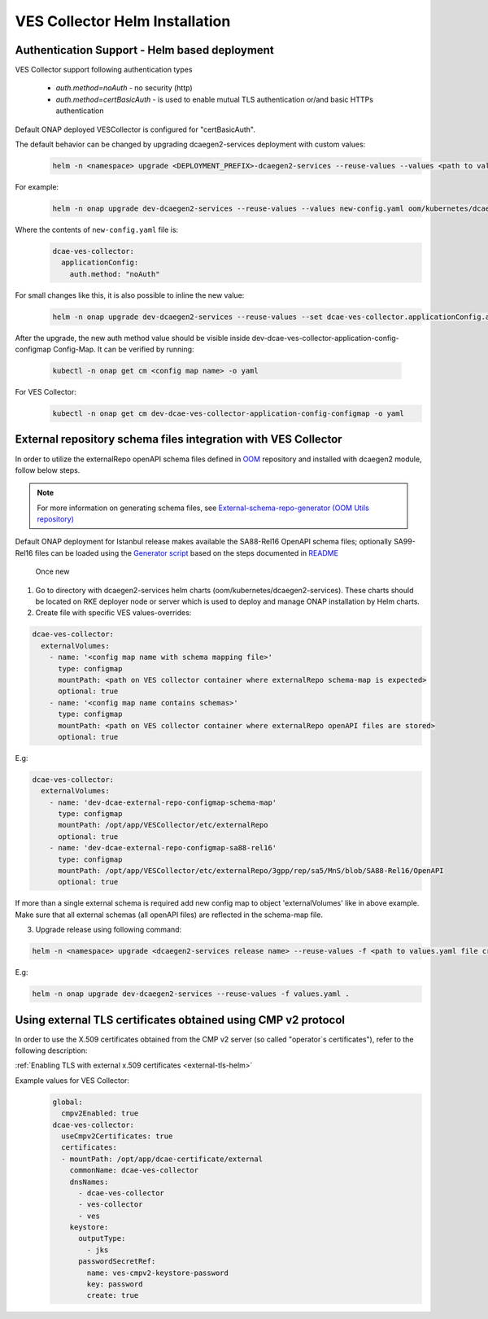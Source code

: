 .. This work is licensed under a Creative Commons Attribution 4.0 International License.
.. http://creativecommons.org/licenses/by/4.0
.. _ves-installation-helm:

VES Collector Helm Installation
===============================

Authentication Support - Helm based deployment
----------------------------------------------

VES Collector support following authentication types

    * *auth.method=noAuth* - no security (http)
    * *auth.method=certBasicAuth* - is used to enable mutual TLS authentication or/and basic HTTPs authentication

Default ONAP deployed VESCollector is configured for "certBasicAuth".

The default behavior can be changed by upgrading dcaegen2-services deployment with custom values:
    .. code-block:: bash

        helm -n <namespace> upgrade <DEPLOYMENT_PREFIX>-dcaegen2-services --reuse-values --values <path to values> <path to dcaegen2-services helm charts>

For example:
    .. code-block:: bash

        helm -n onap upgrade dev-dcaegen2-services --reuse-values --values new-config.yaml oom/kubernetes/dcaegen2-services

Where the contents of ``new-config.yaml`` file is:
    .. code-block:: bash

        dcae-ves-collector:
          applicationConfig:
            auth.method: "noAuth"

For small changes like this, it is also possible to inline the new value:
    .. code-block:: bash

        helm -n onap upgrade dev-dcaegen2-services --reuse-values --set dcae-ves-collector.applicationConfig.auth.method="noAuth" oom/kubernetes/dcaegen2-services

After the upgrade, the new auth method value should be visible inside dev-dcae-ves-collector-application-config-configmap Config-Map.
It can be verified by running:
    .. code-block:: bash

        kubectl -n onap get cm <config map name> -o yaml

For VES Collector:
    .. code-block:: bash

        kubectl -n onap get cm dev-dcae-ves-collector-application-config-configmap -o yaml


.. _external-repo-schema-via-helm:

External repository schema files integration with VES Collector
---------------------------------------------------------------
In order to utilize the externalRepo openAPI schema files defined in `OOM <https://gerrit.onap.org/r/gitweb?p=oom.git;a=tree;f=kubernetes/dcaegen2-services/resources/external>`_ repository and installed with dcaegen2 module, follow below steps.

.. note:: 
  For more information on generating schema files, see `External-schema-repo-generator (OOM Utils repository) <https://gerrit.onap.org/r/gitweb?p=oom/utils.git;a=tree;f=external-schema-repo-generator>`_
 
Default ONAP deployment for Istanbul release makes available the SA88-Rel16 OpenAPI schema files; optionally SA99-Rel16 files can be loaded using the `Generator script <https://gerrit.onap.org/r/gitweb?p=oom/utils.git;a=blob;f=external-schema-repo-generator/generator/generate.sh>`_ based on the steps documented in `README <https://git.onap.org/oom/utils/tree/external-schema-repo-generator/README.md>`_


 Once new 



1. Go to directory with dcaegen2-services helm charts (oom/kubernetes/dcaegen2-services). These charts should be located on RKE deployer node or server which is used to deploy and manage ONAP installation by Helm charts.
2. Create file with specific VES values-overrides:

.. code-block:: yaml

  dcae-ves-collector:
    externalVolumes:
      - name: '<config map name with schema mapping file>'
        type: configmap
        mountPath: <path on VES collector container where externalRepo schema-map is expected>
        optional: true
      - name: '<config map name contains schemas>'
        type: configmap
        mountPath: <path on VES collector container where externalRepo openAPI files are stored>
        optional: true

E.g:

.. code-block:: yaml

  dcae-ves-collector:
    externalVolumes:
      - name: 'dev-dcae-external-repo-configmap-schema-map'
        type: configmap
        mountPath: /opt/app/VESCollector/etc/externalRepo
        optional: true
      - name: 'dev-dcae-external-repo-configmap-sa88-rel16'
        type: configmap
        mountPath: /opt/app/VESCollector/etc/externalRepo/3gpp/rep/sa5/MnS/blob/SA88-Rel16/OpenAPI 
        optional: true

If more than a single external schema is required add new config map to object 'externalVolumes' like in above example. Make sure that all external schemas (all openAPI files) are reflected in the schema-map file.

3. Upgrade release using following command:

.. code-block:: bash

  helm -n <namespace> upgrade <dcaegen2-services release name> --reuse-values -f <path to values.yaml file created in previous step> <path to dcaegen2-services helm chart>

E.g:

.. code-block:: bash

  helm -n onap upgrade dev-dcaegen2-services --reuse-values -f values.yaml .


Using external TLS certificates obtained using CMP v2 protocol
--------------------------------------------------------------

In order to use the X.509 certificates obtained from the CMP v2 server (so called "operator`s certificates"), refer to the following description:

:ref:`Enabling TLS with external x.509 certificates <external-tls-helm>`

Example values for VES Collector:
    .. code-block:: bash

        global:
          cmpv2Enabled: true
        dcae-ves-collector:
          useCmpv2Certificates: true
          certificates:
          - mountPath: /opt/app/dcae-certificate/external
            commonName: dcae-ves-collector
            dnsNames:
              - dcae-ves-collector
              - ves-collector
              - ves
            keystore:
              outputType:
                - jks
              passwordSecretRef:
                name: ves-cmpv2-keystore-password
                key: password
                create: true

